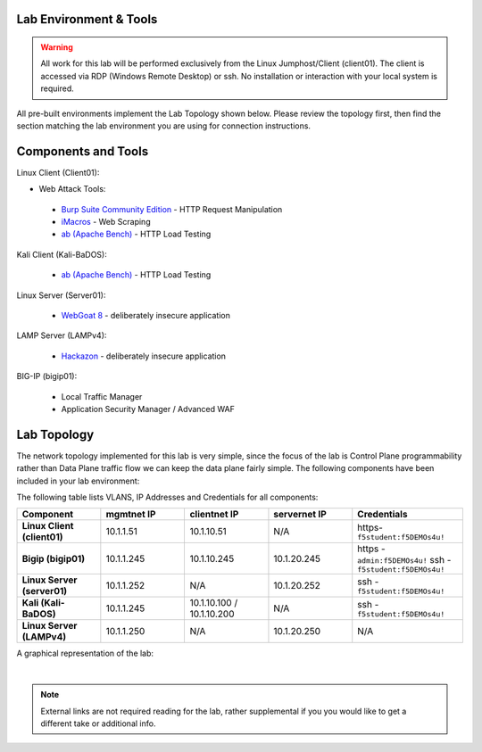 Lab Environment & Tools
~~~~~~~~~~~~~~~~~~~~~~~~~~~

.. WARNING:: All work for this lab will be performed exclusively from the Linux
   Jumphost/Client (client01). The client is accessed via RDP (Windows Remote Desktop) or ssh. No installation or interaction with your local system is
   required.

All pre-built environments implement the Lab Topology shown below.  Please
review the topology first, then find the section matching the lab environment
you are using for connection instructions.

Components and Tools
~~~~~~~~~~~~~~~~~~~~

Linux Client (Client01):

* Web Attack Tools:

 * `Burp Suite Community Edition <https://portswigger.net/burp>`_ - HTTP Request Manipulation
 * `iMacros <https://imacros.net/>`_ - Web Scraping
 * `ab (Apache Bench) <https://httpd.apache.org/docs/2.4/programs/ab.html>`_ - HTTP Load Testing

Kali Client (Kali-BaDOS):

 * `ab (Apache Bench) <https://httpd.apache.org/docs/2.4/programs/ab.html>`_ - HTTP Load Testing

Linux Server (Server01):

 * `WebGoat 8 <https://github.com/WebGoat/WebGoat/wiki>`_ - deliberately insecure application

LAMP Server (LAMPv4):

 * `Hackazon <https://github.com/rapid7/hackazon>`_ - deliberately insecure application

BIG-IP (bigip01):

 * Local Traffic Manager
 * Application Security Manager / Advanced WAF



Lab Topology
~~~~~~~~~~~~

The network topology implemented for this lab is very simple, since the
focus of the lab is Control Plane programmability rather than Data Plane
traffic flow we can keep the data plane fairly simple. The following
components have been included in your lab environment:

The following table lists VLANS, IP Addresses and Credentials for all
components:

.. list-table::
   :widths: 15 15 15 15 20 
   :header-rows: 1
   :stub-columns: 1


   * - **Component**
     - **mgmtnet IP**
     - **clientnet IP**
     - **servernet IP**
     - **Credentials**
   * - Linux Client (client01)
     - 10.1.1.51
     - 10.1.10.51
     - N/A
     - https-``f5student:f5DEMOs4u!``
   * - Bigip (bigip01)
     - 10.1.1.245
     - 10.1.10.245
     - 10.1.20.245
     - https - ``admin:f5DEMOs4u!`` ssh - ``f5student:f5DEMOs4u!``
   * - Linux Server (server01)
     - 10.1.1.252
     - N/A
     - 10.1.20.252
     - ssh - ``f5student:f5DEMOs4u!``
   * - Kali (Kali-BaDOS)
     - 10.1.1.245
     - 10.1.10.100 / 10.1.10.200
     - N/A
     - ssh - ``f5student:f5DEMOs4u!``
   * - Linux Server (LAMPv4)
     - 10.1.1.250
     - N/A
     - 10.1.20.250
     - N/A



A graphical representation of the lab:

.. image:: images/ASM241_2018LabDiagram.png

|

.. note:: 
        
        External links are not required reading for the lab, rather supplemental if you you would like to get a different take or additional info.

